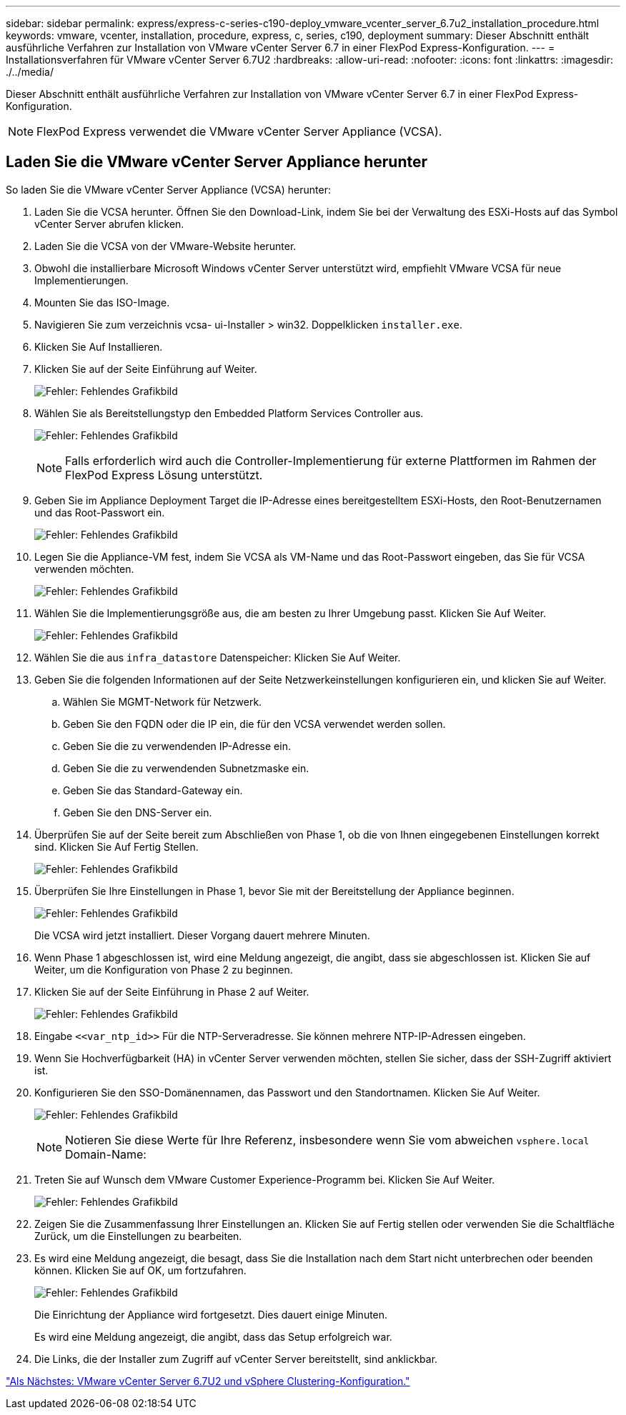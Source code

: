 ---
sidebar: sidebar 
permalink: express/express-c-series-c190-deploy_vmware_vcenter_server_6.7u2_installation_procedure.html 
keywords: vmware, vcenter, installation, procedure, express, c, series, c190, deployment 
summary: Dieser Abschnitt enthält ausführliche Verfahren zur Installation von VMware vCenter Server 6.7 in einer FlexPod Express-Konfiguration. 
---
= Installationsverfahren für VMware vCenter Server 6.7U2
:hardbreaks:
:allow-uri-read: 
:nofooter: 
:icons: font
:linkattrs: 
:imagesdir: ./../media/


[role="lead"]
Dieser Abschnitt enthält ausführliche Verfahren zur Installation von VMware vCenter Server 6.7 in einer FlexPod Express-Konfiguration.


NOTE: FlexPod Express verwendet die VMware vCenter Server Appliance (VCSA).



== Laden Sie die VMware vCenter Server Appliance herunter

So laden Sie die VMware vCenter Server Appliance (VCSA) herunter:

. Laden Sie die VCSA herunter. Öffnen Sie den Download-Link, indem Sie bei der Verwaltung des ESXi-Hosts auf das Symbol vCenter Server abrufen klicken.
. Laden Sie die VCSA von der VMware-Website herunter.
. Obwohl die installierbare Microsoft Windows vCenter Server unterstützt wird, empfiehlt VMware VCSA für neue Implementierungen.
. Mounten Sie das ISO-Image.
. Navigieren Sie zum verzeichnis vcsa- ui-Installer > win32. Doppelklicken `installer.exe`.
. Klicken Sie Auf Installieren.
. Klicken Sie auf der Seite Einführung auf Weiter.
+
image:express-c-series-c190-deploy_image34.png["Fehler: Fehlendes Grafikbild"]

. Wählen Sie als Bereitstellungstyp den Embedded Platform Services Controller aus.
+
image:express-c-series-c190-deploy_image35.png["Fehler: Fehlendes Grafikbild"]

+

NOTE: Falls erforderlich wird auch die Controller-Implementierung für externe Plattformen im Rahmen der FlexPod Express Lösung unterstützt.

. Geben Sie im Appliance Deployment Target die IP-Adresse eines bereitgestelltem ESXi-Hosts, den Root-Benutzernamen und das Root-Passwort ein.
+
image:express-c-series-c190-deploy_image36.png["Fehler: Fehlendes Grafikbild"]

. Legen Sie die Appliance-VM fest, indem Sie VCSA als VM-Name und das Root-Passwort eingeben, das Sie für VCSA verwenden möchten.
+
image:express-c-series-c190-deploy_image37.png["Fehler: Fehlendes Grafikbild"]

. Wählen Sie die Implementierungsgröße aus, die am besten zu Ihrer Umgebung passt. Klicken Sie Auf Weiter.
+
image:express-c-series-c190-deploy_image38.png["Fehler: Fehlendes Grafikbild"]

. Wählen Sie die aus `infra_datastore` Datenspeicher: Klicken Sie Auf Weiter.
. Geben Sie die folgenden Informationen auf der Seite Netzwerkeinstellungen konfigurieren ein, und klicken Sie auf Weiter.
+
.. Wählen Sie MGMT-Network für Netzwerk.
.. Geben Sie den FQDN oder die IP ein, die für den VCSA verwendet werden sollen.
.. Geben Sie die zu verwendenden IP-Adresse ein.
.. Geben Sie die zu verwendenden Subnetzmaske ein.
.. Geben Sie das Standard-Gateway ein.
.. Geben Sie den DNS-Server ein.


. Überprüfen Sie auf der Seite bereit zum Abschließen von Phase 1, ob die von Ihnen eingegebenen Einstellungen korrekt sind. Klicken Sie Auf Fertig Stellen.
+
image:express-c-series-c190-deploy_image39.png["Fehler: Fehlendes Grafikbild"]

. Überprüfen Sie Ihre Einstellungen in Phase 1, bevor Sie mit der Bereitstellung der Appliance beginnen.
+
image:express-c-series-c190-deploy_image40.png["Fehler: Fehlendes Grafikbild"]

+
Die VCSA wird jetzt installiert. Dieser Vorgang dauert mehrere Minuten.

. Wenn Phase 1 abgeschlossen ist, wird eine Meldung angezeigt, die angibt, dass sie abgeschlossen ist. Klicken Sie auf Weiter, um die Konfiguration von Phase 2 zu beginnen.
. Klicken Sie auf der Seite Einführung in Phase 2 auf Weiter.
+
image:express-c-series-c190-deploy_image41.png["Fehler: Fehlendes Grafikbild"]

. Eingabe `\<<var_ntp_id>>` Für die NTP-Serveradresse. Sie können mehrere NTP-IP-Adressen eingeben.
. Wenn Sie Hochverfügbarkeit (HA) in vCenter Server verwenden möchten, stellen Sie sicher, dass der SSH-Zugriff aktiviert ist.
. Konfigurieren Sie den SSO-Domänennamen, das Passwort und den Standortnamen. Klicken Sie Auf Weiter.
+
image:express-c-series-c190-deploy_image42.png["Fehler: Fehlendes Grafikbild"]

+

NOTE: Notieren Sie diese Werte für Ihre Referenz, insbesondere wenn Sie vom abweichen `vsphere.local` Domain-Name:

. Treten Sie auf Wunsch dem VMware Customer Experience-Programm bei. Klicken Sie Auf Weiter.
+
image:express-c-series-c190-deploy_image43.png["Fehler: Fehlendes Grafikbild"]

. Zeigen Sie die Zusammenfassung Ihrer Einstellungen an. Klicken Sie auf Fertig stellen oder verwenden Sie die Schaltfläche Zurück, um die Einstellungen zu bearbeiten.
. Es wird eine Meldung angezeigt, die besagt, dass Sie die Installation nach dem Start nicht unterbrechen oder beenden können. Klicken Sie auf OK, um fortzufahren.
+
image:express-c-series-c190-deploy_image44.png["Fehler: Fehlendes Grafikbild"]

+
Die Einrichtung der Appliance wird fortgesetzt. Dies dauert einige Minuten.

+
Es wird eine Meldung angezeigt, die angibt, dass das Setup erfolgreich war.

. Die Links, die der Installer zum Zugriff auf vCenter Server bereitstellt, sind anklickbar.


link:express-c-series-c190-deploy_vmware_vcenter_server_6.7u2_and_vsphere_clustering_configuration.html["Als Nächstes: VMware vCenter Server 6.7U2 und vSphere Clustering-Konfiguration."]
